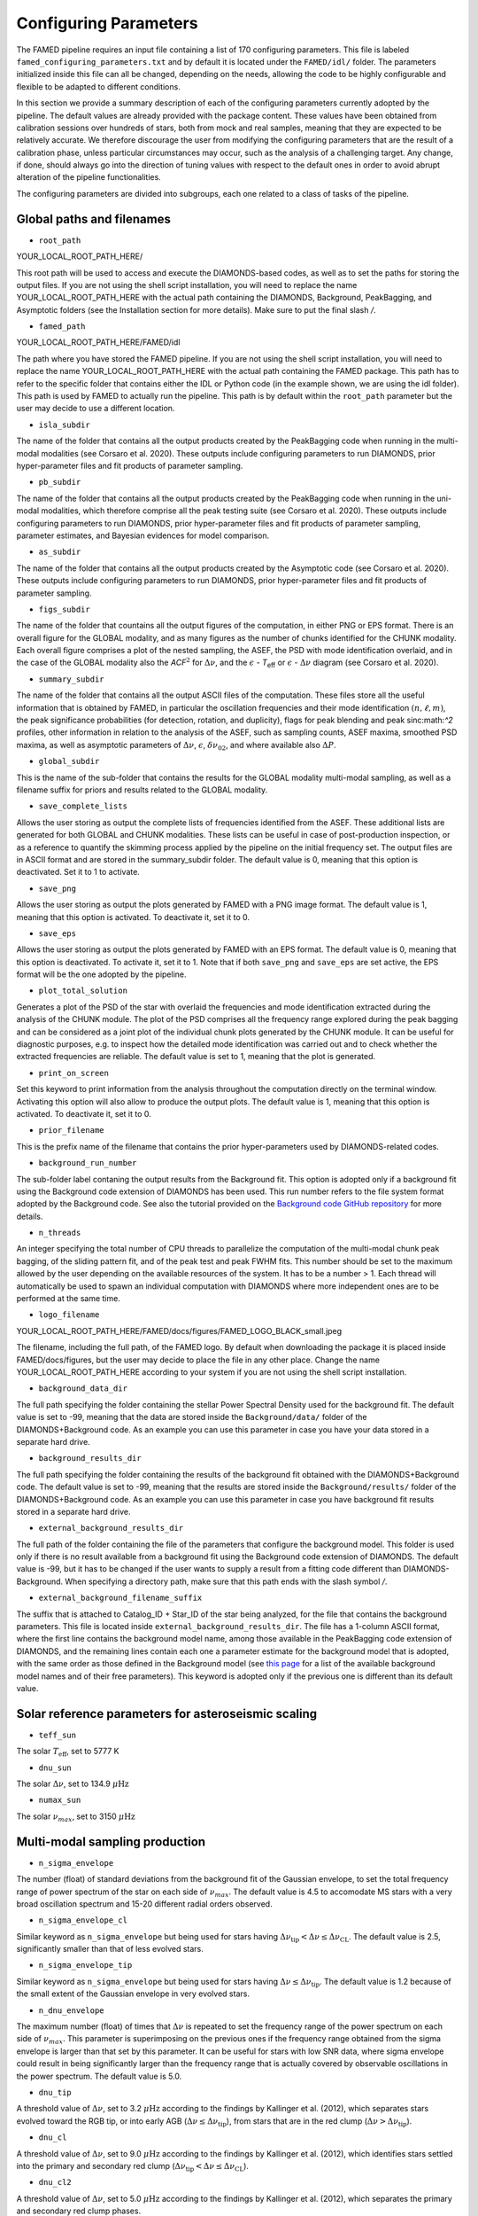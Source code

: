 .. _configuring_parameters:

Configuring Parameters
======================
The FAMED pipeline requires an input file containing a list of 170 configuring parameters. This file is labeled ``famed_configuring_parameters.txt`` and by default it is located under the ``FAMED/idl/`` folder. The parameters initialized inside this file can all be changed, depending on the needs, allowing the code to be highly configurable and flexible to be adapted to different conditions. 

In this section we provide a summary description of each of the configuring parameters currently adopted by the pipeline. The default values are already provided with the package content. These values have been obtained from calibration sessions over hundreds of stars, both from mock and real samples, meaning that they are expected to be relatively accurate. We therefore discourage the user from modifying the configuring parameters that are the result of a calibration phase, unless particular circumstances may occur, such as the analysis of a challenging target. Any change, if done, should always go into the direction of tuning values with respect to the default ones in order to avoid abrupt alteration of the pipeline functionalities. 

The configuring parameters are divided into subgroups, each one related to a class of tasks of the pipeline.

Global paths and filenames
^^^^^^^^^^^^^^^^^^^^^^^^^^
* ``root_path`` 
YOUR_LOCAL_ROOT_PATH_HERE/

This root path will be used to access and execute the DIAMONDS-based codes, as well as to set the paths for storing the output files. If you are not using the shell script installation, you will need to replace the name YOUR_LOCAL_ROOT_PATH_HERE with the actual path containing the DIAMONDS, Background, PeakBagging, and Asymptotic folders (see the Installation section for more details). Make sure to put the final slash `/`. 

* ``famed_path`` 
YOUR_LOCAL_ROOT_PATH_HERE/FAMED/idl

The path where you have stored the FAMED pipeline. If you are not using the shell script installation, you will need to replace the name YOUR_LOCAL_ROOT_PATH_HERE with the actual path containing the FAMED package. This path has to refer to the specific folder that contains either the IDL or Python code (in the example shown, we are using the idl folder). This path is used by FAMED to actually run the pipeline. This path is by default within the ``root_path`` parameter but the user may decide to use a different location.

* ``isla_subdir``
The name of the folder that contains all the output products created by the PeakBagging code when running in the multi-modal modalities (see Corsaro et al. 2020). These outputs include configuring parameters to run DIAMONDS, prior hyper-parameter files and fit products of parameter sampling.

* ``pb_subdir``
The name of the folder that contains all the output products created by the PeakBagging code when running in the uni-modal modalities, which therefore comprise all the peak testing suite (see Corsaro et al. 2020). These outputs include configuring parameters to run DIAMONDS, prior hyper-parameter files and fit products of parameter sampling, parameter estimates, and Bayesian evidences for model comparison.

* ``as_subdir``
The name of the folder that contains all the output products created by the Asymptotic code (see Corsaro et al. 2020). These outputs include configuring parameters to run DIAMONDS, prior hyper-parameter files and fit products of parameter sampling.

* ``figs_subdir``
The name of the folder that countains all the output figures of the computation, in either PNG or EPS format. There is an overall figure for the GLOBAL modality, and as many figures as the number of chunks identified for the CHUNK modality. Each overall figure comprises a plot of the nested sampling, the ASEF, the PSD with mode identification overlaid, and in the case of the GLOBAL modality also the *ACF*:math:`^2` for :math:`\Delta\nu`, and the :math:`\epsilon` - *T*:subscript:`eff` or :math:`\epsilon` - :math:`\Delta\nu` diagram (see Corsaro et al. 2020).

* ``summary_subdir``
The name of the folder that contains all the output ASCII files of the computation. These files store all the useful information that is obtained by FAMED, in particular the oscillation frequencies and their mode identification :math:`(n,\ell,m)`, the peak significance probabilities (for detection, rotation, and duplicity), flags for peak blending and peak sinc:math:`^2` profiles, other information in relation to the analysis of the ASEF, such as sampling counts, ASEF maxima, smoothed PSD maxima, as well as asymptotic parameters of :math:`\Delta\nu`, :math:`\epsilon`, :math:`\delta\nu_{02}`, and where available also :math:`\Delta P`.

* ``global_subdir``
This is the name of the sub-folder that contains the results for the GLOBAL modality multi-modal sampling, as well as a filename suffix for priors and results related to the GLOBAL modality.

* ``save_complete_lists``
Allows the user storing as output the complete lists of frequencies identified from the ASEF. These additional lists are generated for both GLOBAL and CHUNK modalities. These lists can be useful in case of post-production inspection, or as a reference to quantify the skimming process applied by the pipeline on the initial frequency set. The output files are in ASCII format and are stored in the summary_subdir folder. The default value is 0, meaning that this option is deactivated. Set it to 1 to activate.

* ``save_png``
Allows the user storing as output the plots generated by FAMED with a PNG image format. The default value is 1, meaning that this option is activated. To deactivate it, set it to 0.

* ``save_eps``
Allows the user storing as output the plots generated by FAMED with an EPS format. The default value is 0, meaning that this option is deactivated. To activate it, set it to 1. Note that if both ``save_png`` and ``save_eps`` are set active, the EPS format will be the one adopted by the pipeline. 

* ``plot_total_solution``
Generates a plot of the PSD of the star with overlaid the frequencies and mode identification extracted during the analysis of the CHUNK module. The plot of the PSD comprises all the frequency range explored during the peak bagging and can be considered as a joint plot of the individual chunk plots generated by the CHUNK module. It can be useful for diagnostic purposes, e.g. to inspect how the detailed mode identification was carried out and to check whether the extracted frequencies are reliable. The default value is set to 1, meaning that the plot is generated. 

* ``print_on_screen``
Set this keyword to print information from the analysis throughout the computation directly on the terminal window. Activating this option will also allow to produce the output plots. The default value is 1, meaning that this option is activated. To deactivate it, set it to 0.

* ``prior_filename``
This is the prefix name of the filename that contains the prior hyper-parameters used by DIAMONDS-related codes.

* ``background_run_number``
The sub-folder label contaning the output results from the Background fit. This option is adopted only if a background fit using the Background code extension of DIAMONDS has been used. This run number refers to the file system format adopted by the Background code. See also the tutorial provided on the `Background code GitHub repository <https://github.com/EnricoCorsaro/Background>`_ for more details.

* ``n_threads``
An integer specifying the total number of CPU threads to parallelize the computation of the multi-modal chunk peak bagging, of the sliding pattern fit, and of the peak test and peak FWHM fits. This number should be set to the maximum allowed by the user depending on the available resources of the system. It has to be a number > 1. Each thread will automatically be used to spawn an individual computation with DIAMONDS where more independent ones are to be performed at the same time.

* ``logo_filename`` 
YOUR_LOCAL_ROOT_PATH_HERE/FAMED/docs/figures/FAMED_LOGO_BLACK_small.jpeg

The filename, including the full path, of the FAMED logo. By default when downloading the package it is placed inside FAMED/docs/figures, but the user may decide to place the file in any other place. Change the name YOUR_LOCAL_ROOT_PATH_HERE according to your system if you are not using the shell script installation.

* ``background_data_dir``
The full path specifying the folder containing the stellar Power Spectral Density used for the background fit. The default value is set to -99, meaning that the data are stored inside the ``Background/data/`` folder of the DIAMONDS+Background code. As an example you can use this parameter in case you have your data stored in a separate hard drive.

* ``background_results_dir``
The full path specifying the folder containing the results of the background fit obtained with the DIAMONDS+Background code. The default value is set to -99, meaning that the results are stored inside the ``Background/results/`` folder of the DIAMONDS+Background code. As an example you can use this parameter in case you have background fit results stored in a separate hard drive.

* ``external_background_results_dir``
The full path of the folder containing the file of the parameters that configure the background model. This folder is used only if there is no result available from a background fit using the Background code extension of DIAMONDS. The default value is -99, but it has to be changed if the user wants to supply a result from a fitting code different than DIAMONDS-Background. When specifying a directory path, make sure that this path ends with the slash symbol `/`.

* ``external_background_filename_suffix``
The suffix that is attached to Catalog_ID + Star_ID of the star being analyzed, for the file that contains the background parameters. This file is located inside ``external_background_results_dir``. The file has a 1-column ASCII format, where the first line contains the background model name, among those available in the PeakBagging code extension of DIAMONDS, and the remaining lines contain each one a parameter estimate for the background model that is adopted, with the same order as those defined in the Background model (see `this page <https://famed.readthedocs.io/en/latest/background_models.html>`_ for a list of the available background model names and of their free parameters). This keyword is adopted only if the previous one is different than its default value.

Solar reference parameters for asteroseismic scaling
^^^^^^^^^^^^^^^^^^^^^^^^^^^^^^^^^^^^^^^^^^^^^^^^^^^^
* ``teff_sun`` 
The solar :math:`T_\mathrm{eff}`, set to 5777 K

* ``dnu_sun``
The solar :math:`\Delta\nu`, set to 134.9 :math:`\mu\mbox{Hz}`

* ``numax_sun``
The solar :math:`\nu_{max}`, set to 3150 :math:`\mu\mbox{Hz}`

Multi-modal sampling production
^^^^^^^^^^^^^^^^^^^^^^^^^^^^^^^
* ``n_sigma_envelope``
The number (float) of standard deviations from the background fit of the Gaussian envelope, to set the total frequency range of power spectrum of the star on each side of :math:`\nu_{max}`. The default value is 4.5 to accomodate MS stars with a very broad oscillation spectrum and 15-20 different radial orders observed.

* ``n_sigma_envelope_cl``
Similar keyword as ``n_sigma_envelope`` but being used for stars having :math:`\Delta\nu_\mathrm{tip} < \Delta\nu \leq \Delta\nu_\mathrm{CL}`. The default value is 2.5, significantly smaller than that of less evolved stars.

* ``n_sigma_envelope_tip``
Similar keyword as ``n_sigma_envelope`` but being used for stars having :math:`\Delta\nu \leq \Delta\nu_\mathrm{tip}`. The default value is 1.2 because of the small extent of the Gaussian envelope in very evolved stars.

* ``n_dnu_envelope``
The maximum number (float) of times that :math:`\Delta\nu` is repeated to set the frequency range of the power spectrum on each side of :math:`\nu_{max}`. This parameter is superimposing on the previous ones if the frequency range obtained from the sigma envelope is larger than that set by this parameter. It can be useful for stars with low SNR data, where sigma envelope could result in being significantly larger than the frequency range that is actually covered by observable oscillations in the power spectrum. The default value is 5.0.

* ``dnu_tip``
A threshold value of :math:`\Delta\nu`, set to 3.2 :math:`\mu\mbox{Hz}` according to the findings by Kallinger et al. (2012), which separates stars evolved toward the RGB tip, or into early AGB (:math:`\Delta\nu \leq \Delta\nu_\mathrm{tip}`), from stars that are in the red clump (:math:`\Delta\nu > \Delta\nu_\mathrm{tip}`).

* ``dnu_cl``
A threshold value of :math:`\Delta\nu`, set to 9.0 :math:`\mu\mbox{Hz}` according to the findings by Kallinger et al. (2012), which identifies stars settled into the primary and secondary red clump (:math:`\Delta\nu_\mathrm{tip} < \Delta\nu \leq \Delta\nu_\mathrm{CL}`).

* ``dnu_cl2``
A threshold value of :math:`\Delta\nu`, set to 5.0 :math:`\mu\mbox{Hz}` according to the findings by Kallinger et al. (2012), which separates the primary and secondary red clump phases.

* ``dnu_rg``
A threshold value of :math:`\Delta\nu`, set to 15.0 :math:`\mu\mbox{Hz}` (see Corsaro et al. 2020), which identifies stars evolving along the low-luminosity RGB (:math:`\Delta\nu_\mathrm{CL} < \Delta\nu \leq \Delta\nu_\mathrm{RG}`).

* ``dnu_sg``
A threshold value of :math:`\Delta\nu`, set to 90.0 :math:`\mu\mbox{Hz}` according to Appourchaux et al. (2012), which identifies stars evolving along the subgiant branch (:math:`\Delta\nu_\mathrm{RG} < \Delta\nu < \Delta\nu_\mathrm{SG}` and :math:`T_\mathrm{eff} < T_\mathrm{eff,SG}`, see the parameter ``teff_sg``).

* ``teff_sg``
A threshold value of :math:`T_\mathrm{eff}`, set to 6350 K (see Corsaro et al. 2020), to distinguish hot F-type stars from G-type stars based on the impact of the stellar effective temperature on the width of the radial oscillation modes. This parameter is used in conjunction with ``dnu_sg`` to distinguish subgiant stars from hot MS stars when :math:`\Delta\nu > \Delta\nu_\mathrm{RG}`.

* ``fwhm_global_scaling``
The scaling value applied on the FWHM prediction to set the linewidth of the Lorentzian profile of the islands peak bagging model adopted in the GLOBAL modality. The default value is set to 1, meaning that no scaling is taking place.

* ``fwhm_global_scaling_tip``
Similar keyword as ``fwhm_global_scaling`` but for the specific case of stars evolved toward the tip of the RGB, or into early AGB (:math:`\Delta\nu \leq \Delta\nu_\mathrm{tip}`). The default value is set to 10 to accomodate the very narrow oscillation mode linewidths found in these cool stars.

* ``fwhm_chunk_scaling_ms``
Similar keyword as ``fwhm_global_scaling`` but for the CHUNK modality and the case of MS stars, having either :math:`\Delta\nu_\mathrm{RG} < \Delta\nu \leq \Delta\nu_\mathrm{SG}` and :math:`T_\mathrm{eff} \geq T_\mathrm{eff,SG}` or :math:`\Delta\nu \geq \Delta\nu_\mathrm{SG}`. The default value is set to 10 for improving the resolution on the multi-modal sampling due to the very large oscillation mode linewidths found in these stars.

* ``fwhm_chunk_scaling_sg``
Similar keyword as ``fwhm_global_scaling`` but for the CHUNK modality and the case of subgiant stars, having :math:`\Delta\nu_\mathrm{RG} < \Delta\nu < \Delta\nu_\mathrm{SG}` and :math:`T_\mathrm{eff} < T_\mathrm{eff,SG}`. The default value is set to 1.2, implying an almost negligible scaling.

* ``fwhm_chunk_scaling_rg``
Similar keyword as ``fwhm_global_scaling`` but for the CHUNK modality and the case of low-luminosity RGB stars, having :math:`\Delta\nu_\mathrm{CL} < \Delta\nu \leq \Delta\nu_\mathrm{RG}`. The default value is set to 5 to accomodate the presence of very narrow oscillation peaks arising from dipolar mixed modes.

* ``fwhm_chunk_scaling_cl``
Similar keyword as ``fwhm_global_scaling`` but for the CHUNK modality and the case of primary and secondary clump stars, having :math:`\Delta\nu_\mathrm{tip} < \Delta\nu \leq \Delta\nu_\mathrm{CL}`. The default value is set to 8 to accomodate the presence of very narrow oscillation peaks arising from dipolar mixed modes and the large mode linewidths caused by the hotter temperatures of clump stars relative to RGB stars.

* ``fwhm_chunk_scaling_tip``
Similar keyword as ``fwhm_global_scaling`` but for the CHUNK modality and the case of stars evolving toward the tip of the RGB, or into early AGB, having :math:`\Delta\nu \leq \Delta\nu_\mathrm{tip}`. The default value is set to 12 to accomodate the very narrow oscillation mode linewidths found in these cool stars.

* ``dnu_overlap_fraction_ms``
The fraction of :math:`\Delta\nu` by which each chunk identified by GLOBAL is extended on the left side of the range for MS stars, having either :math:`\Delta\nu_\mathrm{RG} < \Delta\nu \leq \Delta\nu_\mathrm{SG}` and :math:`T_\mathrm{eff} \geq T_\mathrm{eff,SG}` or :math:`\Delta\nu \geq \Delta\nu_\mathrm{SG}`. The default value is set to 0.15.

* ``dnu_overlap_fraction_rg``
The fraction of :math:`\Delta\nu \geq \Delta\nu_\mathrm{SG}` by which each chunk identified by GLOBAL is extended on the left side of the range for all stars not classified as MS stars, having either :math:`\Delta\nu < \Delta\nu_\mathrm{SG}` and :math:`T_\mathrm{eff} < T_\mathrm{eff,SG}`. This is set by default to 0.25, thus larger than ``dnu_overlap_fraction_ms``, to allow for more pronounced curvature effects in evolved stars and for accomodating their more complex oscillation mode patterns.

* ``threshold_asef_global``
The fraction of ASEF amplitude with respect to the global ASEF maximum, that is necessary to consider to locate a local maximum using the hill-climbing algorithm. This amplitude refers to the total amount of amplitude found in a rising phase of a local maximum, i.e. starting from its closest local minimum. This parameter is used only within the GLOBAL module of the pipeline. The default value is set to 0.01.

* ``threshold_asef_chunk_ms``
Similar description as for ``threshold_asef_global`` but for MS stars only, having either :math:`\Delta\nu_\mathrm{RG} < \Delta\nu \leq \Delta\nu_\mathrm{SG}` and :math:`T_\mathrm{eff} \geq T_\mathrm{eff,SG}` or :math:`\Delta\nu \geq \Delta\nu_\mathrm{SG}`. This parameter is used within the CHUNK module of the pipeline. The default value is set to 0.03.

* ``threshold_asef_chunk_sg``
Similar description as for ``threshold_asef_global`` but for subgiant stars, having :math:`\Delta\nu_\mathrm{RG} < \Delta\nu < \Delta\nu_\mathrm{SG}` and :math:`T_\mathrm{eff} < T_\mathrm{eff,SG}`. This parameter is used within the CHUNK module of the pipeline. The default value is set to 0.05, which is larger than that used in MS stars because the stellar spectra appear to be more complex.

* ``threshold_asef_chunk_rg``
Similar description as for ``threshold_asef_global`` but for red giant stars, having :math:`\Delta\nu \leq \Delta\nu_\mathrm{RG}`. This parameter is used within the CHUNK module of the pipeline. The default value is set to 0.05, which similarly as for subgiant stars, is larger than that used in MS stars because the stellar spectra appear to be more complex.

* ``skim_frequency_tolerance_ms``
The fraction in units of :math:`\Delta\nu` by which the frequencies extracted from the multi-modal sampling in the GLOBAL module should match within the predictions from the asymptotic pattern of p modes. When the extracted frequencies exceed this fraction with respect to their asymptotic prediction, they are excluded from the final sample. This parameter regulates the skimming process of radial and dipole modes in the case of MS stars, having either :math:`\Delta\nu_\mathrm{RG} < \Delta\nu \leq \Delta\nu_\mathrm{SG}` and :math:`T_\mathrm{eff} \geq T_\mathrm{eff,SG}` or :math:`\Delta\nu \geq \Delta\nu_\mathrm{SG}`. See Corsaro et al. (2020) for more details. The default value is set to 0.18.

* ``skim_frequency_tolerance_sg``
Similar description as for ``skim_frequency_tolerance_ms`` but for subgiant stars, having :math:`\Delta\nu_\mathrm{RG} < \Delta\nu < \Delta\nu_\mathrm{SG}` and :math:`T_\mathrm{eff} < T_\mathrm{eff,SG}`. The default value is set to 0.20 to accomodate for a more complex pattern of the oscillation modes found in these stars.

* ``skim_frequency_tolerance_rg``
Similar description as for ``skim_frequency_tolerance_ms`` but for red giant stars, having :math:`\Delta\nu_\mathrm{tip} < \Delta\nu \leq \Delta\nu_\mathrm{RG}`, thus excluding high-luminosity RGB stars. The default value is set to 0.25 for overcoming potential issues arising from pronounced curvature effects and from the complex stellar spectra found in these stars.

* ``skim_frequency_tolerance_tip``
Similar description as for ``skim_frequency_tolerance_ms`` but for high-luminosity RGB stars (including also early AGB), having :math:`\Delta\nu \leq \Delta\nu_\mathrm{tip}`. The default value is set to 0.20 because of the simpler structure of the oscillation spectra found in these stars with respect to stars with larger value of :math:`\Delta\nu`.

Multi-modal sampling analysis
^^^^^^^^^^^^^^^^^^^^^^^^^^^^^
* ``min_sep_scaling_global``
This is the number of times :math:`\Delta\nu` is divded by in order to define the minimum separation in frequency that is used to evaluate the total number of bins in the ASEF of the GLOBAL module (see also the parameter ``min_n_bins`` below). This is based on an estimate of the minimum frequency width required to obtain a good sampling of the actual frequency peaks obtained in the multi-modal fits. The default value is set to 2.0.

* ``min_sep_scaling_chunk_ms`` 
Similar as for ``min_sep_scaling_global`` but in the case of the ASEF for the CHUNK module, and for stars less evolved than red giants, having :math:`\Delta\nu \geq \Delta\nu_\mathrm{RG}`. The scaling is here referred to the small frequency separation :math:`\delta\nu_\mathrm{02}`, where this latter one is obtained from the :math:`\Delta\nu`-:math:`\delta\nu_\mathrm{02}` relation by Huber et al. (2010). The default value is set to 2.0.

* ``min_sep_scaling_chunk_rg``
Similar as for ``min_sep_scaling_global`` but in the case of the ASEF for the CHUNK module, and for stars evolved into red giants, having :math:`\Delta\nu < \Delta\nu_\mathrm{RG}`. The default value is set to 20.0 to provide a finer ASEF that is able to detect the presence of very narrow mixed modes in the spectrum. This value is likely to be updated in future versions of the pipeline by adopting a more accurate estimate exploiting the relation of the mode linewidth with the frequency in the stellar PSD.

* ``min_n_bins``
This is the number of ASEF bins one wants to represent the minimum separation in frequency evaluated using the previous parameter(s). This parameter is used to define the actual binwidth of the ASEF. The default value is set to 6. The total number of ASEF bins is thus computed automatically as the total frequency range of the stellar PSD being analyzed divided by the obtained binwidth.

* ``n_bins_acf_scaling``
The value of scaling to define the total number of bins when the ASEF is computed in high-resolution. The default value is 10, meaning that for a given number of total nested iterations :math:`N_\mathrm{nest}`, a number of ASEF bins equal to :math:`N_\mathrm{nest}/`n_bins_acf_scaling is used. This corresponds to 800 bins in the default setup of the pipeline.

* ``dnu_acf_range_side``
This parameter defines the fraction of :math:`\Delta\nu` being varied with respect to the value of :math:`\Delta\nu` given by the :math:`\Delta\nu-\nu_\mathrm{max}` relation by Huber et al. (2011) and it is used to set up the search frequency range for :math:`\Delta\nu` in the :math:`\mbox{ACF}^2` in the GLOBAL module. The default value is 0.3, meaning a 30% variation of :math:`\Delta\nu` on each side.

* ``min_bin_separation``
This is the minimum number of ASEF bins to consider for having two local maxima separated from one another. If the hill-climbing algorithm identifies two local maxima in two different bins that are within less than this number from one another, then only the highest amplitude one will be considered. The default value is set to 2.

* ``n_bins_max_fraction``
This parameter controls the maximum extent of ASEF bins that is allowed for a single frequency range :math:`r_\mathrm{a,b}`, in the CHUNK module. It is a number by which the total number of ASEF bins of the chunk is divided. The default value is set to 8. This is useful especially for MS stars where a big local maximum can be produced, resulting in ranges that cover a large part of the frequency range inspected, and therefore producing unreliably large frequency uncertainties.

* ``drop_tolerance_global``
This is the fraction of the ASEF amplitude of the local maximum being inspected within the GLOBAL module. This value is considered as a tolerance to obtain the frequency ranges :math:`r_\mathrm{a,b}` around the local maximum considered. This parameter is useful for cases where the local maxima produced in the ASEF are spread over multiple ASEF bins, with the ASEF in each bin showing small fluctuations, or for cases where the ASEF outside the local maximum is quite flat, which makes it difficult to properly define a frequency range. The default value is set to 0.01.

* ``drop_tolerance_chunk_ms``
Similar as for ``drop_tolerance_global`` but in the case of the CHUNK module and for stars in the MS, having :math:`\Delta\nu > \Delta\nu_\mathrm{SG}`. The default value is 0.06 to allow for bigger fluctuations as the result of broader peak structures in the stellar PSD.

* ``drop_tolerance_chunk_rg``
Similar as for ``drop_tolerance_global`` but in the case of the CHUNK module and for evolved stars, having :math:`\Delta\nu \leq \Delta\nu_\mathrm{SG}`. The default value is 0.03, smaller than that of MS stars because stronger fluctuations are expected in more evolved stars as the result of the presence of narrower oscillation modes.

* ``max_iterations_frequency``
The maximum number of iterations to improve the evaluation of the estimated frequency :math:`\nu_{f,i}` and uncertanties :math:`\sigma_{f,i}`. The default value is set to 2, meaning that once :math:`r_\mathrm{a,b}` are evaluated for the first time, the frequency estimates and uncertanties are recomputed once more.

* ``max_sigma_range``
Within the loop done with the previous parameter, the frequency ranges :math:`r_\mathrm{a,b}` can be adjusted by exploiting the newly computed frequency uncertainty :math:`\sigma_{f,i}`. This parameter sets the maximum number of :math:`\sigma_{f,i}` to be considered to redefine the frequency ranges on each side of the estimated frequency :math:`\nu_{f,i}`. This parameter is used only if the current frequency range exceeds this upper bound imposed by the new frequency uncertainty. The default value is set to 2.

* ``min_sigma_range``
Similar as for ``max_sigma_range`` but now defining the minimum number of :math:`\sigma_{f,i}` to be considered to redefine the frequency ranges on each side of the estimated frequency :math:`\nu_{f,i}`. This parameter is used only if the current frequency range is smaller than this lower bound imposed by the new frequency uncertainty. The default value is set to 1.

* ``max_skim_iterations_global``
The maximum number of iterations to skim the set of estimated frequencies :math:`\nu_{f,i}` obtained within the GLOBAL module. See Corsaro et al. (2020) for more details on the skimming process. The default value is set to 2.

* ``alpha_radial_universal``
The curvature term of the asymptotic relation of radial modes as measured by Mosser et al. (2011) in their universal pattern. The default value is 0.008.

* ``correct_radial_frequencies``
A flag specifying whether or not the radial mode frequencies obtained from the GLOBAL module should be corrected by the shift with respect to the central radial mode frequency obtained from the sliding pattern fit (see Corsaro et al. 2020 for more details). This correction generally improves the position of the global radial mode frequencies, thus allowing a better decomposition of the PSD into chunks. The default value is 1, meaning that the correction is applied.

* ``save_asymptotic_radial``
A flag specifying whether or not the global radial mode frequencies obtained within the GLOBAL module are in the end replaced by their asymptotic predictions. This may turn out to provide more stable estimates of the radial mode frequencies to be used for decomposing the PSD into chunks, especially toward the tails of the Gaussian envelope of the oscillations. In these regions the frequencies extracted from the ASEF and the subsequent mode identification can be more affected by the presence of noise peaks, by mixed modes, and by the curvature effects of the asymptotic pattern of p modes. This correction is mostly useful for evolved stars, where the contamination with mixed modes can be significant. The default value is set to 1, meaning that the asymptotic predictions of the global radial modes are in the end used as a reference to identify the chunks.

* ``separations_dnu_tolerance_rg``
When defining the separation s_n to the right side of each global radial mode frequency, an additional fraction of :math:`\Delta\nu`, set by this parameter, is added to the value of the asymptotic prediction for that radial mode. This is used in the GLOBAL module for stars in the SG and RG regime, having :math:`\Delta\nu < \Delta\nu_\mathrm{SG}` and :math:`T_\mathrm{eff} < T_\mathrm{eff,SG}`. The default value is set to 0.25.

* ``separations_dnu_tolerance_ms``
Similar as for the parameter ``separations_dnu_tolerance_rg`` but for stars classified as MS, having :math:`\Delta\nu_\mathrm{RG} < \Delta\nu \leq \Delta\nu_\mathrm{SG}` and :math:`T_\mathrm{eff} \geq T_\mathrm{eff,SG}` or :math:`\Delta\nu \geq \Delta\nu_\mathrm{SG}`. The default value is set 0.20, lower than that of SG and RGs because of the less pronounced curvature effects in the asymptotic pattern.

* ``weight_freq_fraction``
This parameters controls the weight assigned to the frequency difference between the global radial mode frequency and the candidate chunk radial mode frequency. It allows obtaining an overall weight when combined with other information (see below), to identify the frequency peak that best corresponds to an expected radial mode frequency inside a chunk. It is being used in the CHUNK module, in case a global radial mode frequency was found from the GLOBAL module. The default value is 1.0. 

* ``weight_freq_fraction_enhanced``
This parameter replaces ``weight_freq_fraction`` in the case a chunk radial mode frequency is found from a neighboring chunk. The default value is 1.5. It assigns a significantly larger weight than in the case of ``weight_freq_fraction`` because the neighboring chunk radial mode frequency is assumed to be accurate.

* ``weight_asef_fraction``
Similar description as for ``weight_freq_fraction`` but referring to the maximum ASEF value of the frequency peak being considered. The larger the ASEF maximum, the more it will impact on the overal weight. The default value is 0.1. 

* ``weight_asef_integral_fraction``
Similar description as for ``weight_freq_fraction`` but referring to the integral value of the ASEF for the frequency peak being considered and evaluated within its maximum range. The larger the ASEF integral, the more it will impact on the overal weight. The default value is 0.8. 

* ``weight_spsd_fraction``
Similar description as for ``weight_freq_fraction`` but referring to the maximum value of smoothed PSD of the frequency peak being considered. The larger the smoothed PSD maximum, the more it will impact on the overal weight. The default value is 0.1. 

* ``weight_sampling_fraction``
Similar description as for ``weight_freq_fraction`` but referring to the number of sampling points (in logarithmic units) that are contained within the frequency peak being considered. The larger the number of sampling points, the more the peak will be prominent, and therefore it will impact more on the overal weight. The default value is 0.2. 

* ``upper_limit_freq_radial``
The limiting upper frequency of the chunk in the CHUNK module. The user has the possibility to input this frequency to force the chunk frequency range up to a specific value. The default value is 0, meaning that the limiting frequency is evaluated automatically during the analysis.

* ``plot_weights_radial``
Allows plotting the weights as a function of the frequency peaks extracted inside the chunk in the CHUNK module. Can be useful for debugging purposes. The default value is 0, meaning that no plotting is produced.

* ``threshold_search_radial_asef_integral``
In the search for the proper chunk radial mode frequency in the CHUNK module, this parameter sets a lower limit threshold on the weight of the integral of the ASEF for the peak under inspection. This parameter is used to check whether the selected peak is not the adjacent quadrupole mode. If the weight of the given peak exceeds the fraction of weight imposed by this threshold, then the peak can be considered for further analysis as a candidate radial mode peak. The default value is 0.70.

* ``threshold_search_radial_asef_maximum``
n the search for the proper chunk radial mode frequency in the CHUNK module, this parameter sets a lower limit threshold on the weight of the maximum of the ASEF for the peak under inspection. This parameter is used to check whether the selected peak is not the adjacent quadrupole mode. If the weight of the given peak exceeds the fraction of weight imposed by this threshold, then the peak can be considered for further analysis as a candidate radial peak. The default value is 0.40.

* ``previous_radial_range_fraction``
The fraction of frequency range of the chunk that is used to locate the first (potential) frequency candidates of the same chunk. These frequencies are used to check whether a potential radial mode from the previous chunk is still present, so that it can be excluded from further analysis. This is used only for chunks having a mean frequency above :math:`\nu_\mathrm{max}`. The default value is 8.

* ``sampling_counts_fraction``
This is the fraction of sampling counts (i.e. number of sampling points) with respect to those of the actual chunk radial mode that has to be verified in order to adjust the limiting lower frequency of the chunk. This is because in the Gaussian tail corresponding to frequencies above :math:`\nu_\mathrm{max}`, one usually expects the radial modes of chunks with smaller mean frequency to be more prominent then their higher frequency neighbors. If this condition is verified, the current chunk radial mode may also be improved. The default value is 1.3.

* ``asef_threshold_scaling_radial``
If a radial mode from a previous chunk is identified within the range defined by the previous parameter, then this parameter is used to define a threshold on the ASEF maximum of the frequency peak of the new candidate radial mode of the chunk. If the ASEF maximum of the new peak is above this threshold, then the chunk radial mode is updated. The default value is set to 3.

* ``dnu_lower_cut_fraction``
A safety condition on the limiting lower frequency of the chunk in the CHUNK module. This limiting lower frequency can never exceed the frequency obtained by subtracting a fraction of :math:`\Delta\nu` defined by this parameter to the frequency of the chunk radial mode. The default value is 0.75, meaning that the chunk frequency range has to extend to at least 75% of :math:`\Delta\nu` below the chunk radial mode frequency.

* ``low_cut_frequency``
The input value for the limiting lower frequency of the chunk in the CHUNK module. If specified by the user, it will force the range to the input value. The default value is 0, meaning that the limiting frequency is evaluated automatically in the analysis.

* ``d02_scaling_merge_mixed``
A parameter specifying the scaling to :math:`\delta\nu_{02}` to define a range around the chunk quadrupole frequency that is used to merge potential quadrupole mixed modes into a single quadrupole mode. This is used in the CHUNK module for RG stars, having :math:`\Delta\nu < \Delta\nu_\mathrm{RG}`. The default value is 2, meaning that the range is defined as :math:`\left[ \nu_2 - \delta\nu_{02}/2, \nu_2 + \delta\nu_{02}/2 \right]`, with :math:`\nu_2` the chunk quadrupole frequency.

* ``d02_factor_search_range``
This parameter is used to compute the upper prior bound for the free parameter :math:`\delta\nu_{02}` in the duplet fit for MS and SG stars. This is used in the CHUNK module in case other solutions for :math:`\delta\nu_{02}` are already available from other chunks. The default value is 1.3.

* ``d02_fraction_prior_lower_duplet_fit``
The fraction to set the lower prior bound for the free parameter :math:`\delta\nu_{02}` in the duplet fit for MS and SG stars. This is used in the CHUNK module, where the default value is 0.5 starting from the median :math:`\delta\nu_{02}` evaluated from the available chunks.

* ``d02_fraction_prior_upper_duplet_fit``
The fraction to set the upper prior bound for the free parameter :math:`\delta\nu_{02}` in the duplet fit for MS and SG stars. This is used in the CHUNK module, where the default value is 1.3 starting from the median :math:`\delta\nu_{02}`, and it is applied only if such median is computed from other existing chunks.

* ``d02_prior_upper_duplet_fit``
The upper prior bound for the free parameter :math:`\delta\nu_{02}` in the duplet fit for MS and SG stars. This is used in the CHUNK module as an input value to force the prior boundary to a specific number. It is set by default to 0, meaning that the parameter ``d02_factor_search_range`` is defining the upper prior bound instead of this one.

* ``d03_upper_scaling_factor``
In case of stars classified as RGs, having :math:`\Delta\nu < \Delta\nu_\mathrm{RG}`, this parameter is the scaling value to be multiplied to the asymptotic prediction :math:`\delta\nu_{03}`. It is used to define a lower bound for the search range of the octupole modes in the CHUNK module (see also the next parameter). The default value is 1.12. This scaling can be directly adopted on a prediction for :math:`\delta\nu_{03}` because the relation :math:`\Delta\nu`-:math:`\delta\nu_{03}` is rather tight for RG stars.

* ``d03_lower_scaling_factor``
Similar as the previous parameter but defining the upper bound for the search range of the octupole modes. The default value is 0.84. The octupole mode search range is thus defined as :math:`\left[ \nu_0 - \Delta\nu/2 - 1.12 \delta\nu_{03}, \nu_0 - \Delta\nu/2 - 0.84 \delta\nu_{03} \right]`.

* ``d02_upper_scaling_factor_ms``
In case of stars classified as MS, having either :math:`\Delta\nu_\mathrm{RG} < \Delta\nu \leq \Delta\nu_\mathrm{SG}` and :math:`T_\mathrm{eff} \geq T_\mathrm{eff,SG}` or :math:`\Delta\nu \geq \Delta\nu_\mathrm{SG}`, this parameter is the scaling value to the asymptotic prediction for :math:`\delta\nu_{03}` as a function of :math:`\delta\nu_{02}`, i.e. :math:`\delta\nu_{03} \simeq 2\delta\nu_{02}` (see Corsaro et al. 2020, Eq. 26). It is used to define a lower bound for the search range of the octupole modes in the CHUNK module (see also the next parameter). The default value is 4.0.

* ``d02_lower_scaling_factor_ms``
Similar as the previous parameter but defining the upper bound for the search range of the octupole modes in MS stars. The default value is 1.5. The octupole mode search range is thus defined as :math:`\left[ \nu_0 - \Delta\nu/2 - 4.0 \delta\nu_{02}, \nu_0 - \Delta\nu/2 - 1.5 \delta\nu_{02} \right]`.

* ``d02_upper_scaling_factor_sg``
Analogous to the parameter ``d02_upper_scaling_factor_ms`` but for stars classified as SGs, having :math:`\Delta\nu_\mathrm{RG} < \Delta\nu \leq \Delta\nu_\mathrm{SG}` and :math:`T_\mathrm{eff} \geq T_\mathrm{eff,SG}`. The default value is 3.0. This value is smaller than that used for MS stars because the relation :math:`\Delta\nu`-:math:`\delta\nu_{02}` is more constrained for SG stars.

* ``d02_lower_scaling_factor_sg``
Analogous to the parameter ``d02_lower_scaling_factor_ms`` but for stars classified as SGs, having :math:`\Delta\nu_\mathrm{RG} < \Delta\nu \leq \Delta\nu_\mathrm{SG}` and :math:`T_\mathrm{eff} \geq T_\mathrm{eff,SG}`. The default value is 1.8.

* ``smoothing_fwhm_factor_rg``
A smoothing factor to apply to the FWHM adopted to perform the chunk multi-modal sampling. This parameter is used only for RG stars, having :math:`\Delta\nu < \Delta\nu_\mathrm{RG}`. This is used in the CHUNK module to obtain the smoothed PSD. The default value is 3.

Sliding-pattern model fitting
^^^^^^^^^^^^^^^^^^^^^^^^^^^^^
* ``asef_threshold_fraction``
A threshold value with respect to the global maximum ASEF found in the GLOBAL module analysis. If a sufficient number of peaks extracted from the multi-modal sampling has an ASEF maximum lower than the value obtained from this threshold, then the star is considered as a potential depressed dipole star during the sliding-pattern model fitting (see also the two following parameters). The default value is 0.50.

* ``n_central_orders_side``
The number of radial orders (expressed in units of :math:`\Delta\nu` on each side of :math:`\nu_\mathrm{max}` that are used to define the control frequency range to setup the sliding-pattern model in the GLOBAL module. The default value is 2.0, meaning that four radial orders are considered.

* ``depressed_dipole_fraction``
The fraction of frequency peaks found in the frequency range defined by the parameter ``n_central_orders_side``, having an ASEF maximum lower than the threshold imposed by the parameter ``asef_threshold_fraction``. The default value is 0.5, meaning that in order to classify the star as a potential depressed dipole star, at least half of the ASEF peaks considered must exhibit a low ASEF maximum. 

* ``dnu_ridge_threshold``
A threshold in units of :math:`\Delta\nu` that sets the minimum separation that can be considered for pairs of frequencies (even and odd) computed out of the frequencies found using the parameter ``n_central_orders_side``. This parameter is used to understand whether the frequencies group division into even and odd frequencies is adequate or a double step procedure may be needed (see also Corsaro et al. 2020 for more details). The default value is 0.75.

* ``dnu_echelle_threshold``
A threshold in percentage of :math:`\Delta\nu` that sets the maximum deviation that can be found in an echelle ridge computed out of the frequencies found using the parameter ``n_central_orders_side``. This helps in classifying the star based on how much each frequency is deviating from an expected regular asymptotic pattern for p modes. The default value is 6, meaning that if the maximum deviation found exceeds a 6% variation in :math:`\Delta\nu`, then the star is flagged as an evolved star containing mixed modes. This is useful for setting up the sliding-pattern model as a function of different evolutionary stages.

* ``epsilon_threshold``
The minimum value allowed for :math:`\epsilon` in conjunction with the parameter ``dnu_lower_threshold_epsilon``, as obtained from Kallinger et al. (2012) to apply a possible shift by +1, if required. The default value is set to 0.59.

* ``dnu_lower_threshold_epsilon``
The minimum value for :math:`\Delta\nu` used in conjunction with ``epsilon_threshold`` to apply a correction to :math:`\epsilon`. The default value is set to 3 :math:`\mu\mbox{Hz}`. The correction :math:`\epsilon = \epsilon + 1` is applied if :math:`\epsilon < 0.59` and :math:`\Delta\nu > 3 \mu\mbox{Hz}`.

* ``n_sliding_test``
The number of times the sliding-pattern fit has to be repeated. This improves the reliability of the final outcome for more challenging targets. The default value is 5.

* ``input_radial_freq_reference``
The input value in :math:`\mu\mbox{Hz}` specifying the frequency of the reference radial mode of the star. This frequency is then used to evaluate :math:`\epsilon`. The default value is 0, meaning that no input frequency is used, which is instead obtained from the sliding-pattern fit.

* ``force_epsilon_dnu_value``
A flag specifying that :math:`\epsilon` has to be obtained from the :math:`\epsilon`-:math:`\Delta\nu` relation calibrated by Corsaro et al. (2012)b instead of being evaluated through the sliding-pattern fit. This is used only for stars that are evolved SGs or early RGB, having :math:`\Delta\nu_\mathrm{CL} \leq \Delta\nu \leq \Delta\nu_\mathrm{thresh}`. The default value is set to 1, meaning that this condition is verified. Forcing this parameter to 1 can be useful if the sliding pattern fit keeps failing in obtaining a correct global mode identification despite other attempts have been made (e.g. see the parameter ``remove_dipole_peak``). However, caution should be used in general when forcing this condition. This is because for RGs that are not RGB (e.g. RC or 2nd RC stars) the :math:`\epsilon` value from the :math:`\epsilon`-:math:`\Delta\nu` relation is likely higher than the actual value of the star, thus yielding a potential incorrect global mode identification.

* ``n_orders_side_prior_ms``
The number of radial orders on each side of :math:`\nu_\mathrm{max}` that are used to set up the prior boundaries on the central frequency :math:`\nu_0` of the sliding-pattern model within the GLOBAL module. This is used for stars classified as MS, having :math:`\Delta\nu > \Delta\nu_\mathrm{thresh}`, without depressed dipole modes, and without the presence of mixed modes. The default value is 1.5, meaning that the prior covers a total of 3 radial orders.

* ``n_orders_side_prior_sg``
Similar as for the parameter ``n_orders_side_prior_ms`` but used for early SG stars, having :math:`\Delta\nu > \Delta\nu_\mathrm{thresh}` and either depressed dipole modes or with the presence of mixed modes. The default value is 1.5.

* ``n_orders_side_prior_rg``
Similar as for the parameter ``n_orders_side_prior_ms`` but used for late SG and RG stars, having :math:`\Delta\nu \leq \Delta\nu_\mathrm{thresh}`. The default value is 1.5.

* ``remove_dipole_peak``
Activate this keyword to remove the :math:`\ell = 1` peak from the sliding-pattern model for stars having :math:`\Delta\nu_\mathrm{tip} \leq \Delta\nu < \Delta\nu_\mathrm{thresh}`. This can be useful in some circumstances, for example when the :math:`\ell = 1` mode region is particularly confusing (i.e. crowded), especially if the PSD has a low SNR, or if the star has a very prominent, single, :math:`\ell = 1` peak, which can be confused with a :math:`\ell = 0` peak. This parameter can thus be used to improve the fit and avoid cases where the pipeline could end up in obtaining a swapped global mode identification (:math:`\ell = 1` identified as :math:`\ell = 0` and viceversa). The parameter is set to 0 by default, meaning that the :math:`\ell = 1` peak is included in the model but kept fixed to the position of a pure :math:`\ell = 1` p mode.

* ``dnu_prior_lower_fraction``
The fraction of :math:`\Delta\nu` with respect to the asymptotic fit value obtained in the GLOBAL modality, used to set up the uniform prior lower bound on :math:`\Delta\nu` for the sliding-pattern model. The default value is 0.96.

* ``dnu_prior_upper_fraction``
Similar as for the parameter ``dnu_prior_lower_fraction`` but now definining the uniform prior upper bound on the parameter :math:`\Delta\nu` of the sliding-pattern model. The default value is 1.04.

* ``d02_prior_lower_ms``
The value of :math:`\delta\nu_{02}`, expressed in :math:`\mu\mbox{Hz}`, used to define the uniform prior lower bound for the sliding-pattern model of MS stars. The default value is 
1.5 :math:`\mu\mbox{Hz}`.

* ``d02_prior_upper_ms``
Similar as for the parameter ``d02_prior_lower_ms`` but now specifying the uniform prior upper bound. The default value is 13 :math:`\mu\mbox{Hz}`. This value is obtained from the findings by White et al. (2011) and Lund et al. (2017).

* ``d02_prior_lower_sg``
Similar as for the parameter ``d02_prior_lower_ms`` but used for SG stars. The default value is 1.5 :math:`\mu\mbox{Hz}`.

* ``d02_prior_upper_sg``
Similar as for the parameter ``d02_prior_lower_sg`` but now specifying the uniform prior upper bound. The default value is 7 :math:`\mu\mbox{Hz}`. This value stems from the findings by White et al. (2011).

* ``d01_prior_lower_ms``
The value of :math:`\delta\nu_{01}`, expressed in :math:`\mu\mbox{Hz}`, used to define the uniform prior lower bound for the sliding-pattern model of MS stars. The default value is 
0.1 :math:`\mu\mbox{Hz}`.

* ``d01_prior_upper_ms``
Similar as for the parameter ``d01_prior_lower_ms`` but now specifying the uniform prior upper bound. The default value is 7 :math:`\mu\mbox{Hz}`. 

* ``d13_prior_lower_ms``
The value of :math:`\delta\nu_{13}`, expressed in :math:`\mu\mbox{Hz}`, used to define the uniform prior lower bound for the sliding-pattern model of MS stars. The default value is 
0.1 :math:`\mu\mbox{Hz}`.

* ``rot_split_prior_lower_ms``
The value of :math:`\delta\nu_\mathrm{rot}`, expressed in :math:`\mu\mbox{Hz}`, used to define the uniform prior lower bound for the sliding-pattern model of MS stars. The default value is 0.1 :math:`\mu\mbox{Hz}`.

* ``rot_split_prior_upper_ms``
Similar as for the parameter ``rot_split_prior_lower_ms`` but now specifying the uniform prior upper bound. The default value is 7 :math:`\mu\mbox{Hz}`.

* ``cosi_prior_lower``
The value of :math:`\cos i`, with i the inclination angle of the rotation axis of the star, used to define the uniform prior lower bound for the sliding-pattern model of stars in any evolutionary stage. The default value is 0, meaning that the minimum value allowed corresponds to an inclination angle of 90 degrees, i.e. the star is seen edge on.

* ``cosi_prior_upper``
Similar as for the parameter ``cosi_prior_lower`` but now specifying the uniform prior upper bound. The default value is 1.0, corresponding to an inclination angle of 0 degrees, i.e. the star is seen pole on.

* ``quadrupole_radial_height_ratio_ms``
The visibility (or heights ratio) of the quadrupole modes with respect to the radial modes, used for the sliding-pattern model of MS stars. The default value is 0.62, obtained following the result from Lund et al. (2017). 

* ``quadrupole_radial_height_ratio_sg``
Similar as for the parameter ``quadrupole_radial_height_ratio_ms`` but used for SG stars. The default value is 0.62, the same as for MS stars.

* ``quadrupole_radial_height_ratio_rg``
Similar as for the parameter ``quadrupole_radial_height_ratio_ms`` but used for RG stars. The default value is 0.8 for incorporating potential broadening from the presence of quadrupole mixed modes (see also Corsaro et al. 2020).

* ``dipole_radial_height_ratio_ms``
The visibility (or heights ratio) of the dipole modes with respect to the radial modes, used for the sliding-pattern model of MS stars. The default value is 1.5, obtained following the result from Lund et al. (2017). 

* ``dipole_radial_height_ratio_sg``
Similar as for the parameter ``dipole_radial_height_ratio_ms`` but used for SG stars. The default value is 1.5, the same as for MS stars.

* ``dipole_radial_height_ratio_rg``
Similar as for the parameter ``dipole_radial_height_ratio_ms`` but used for RG stars. The default value is 0.7, significantly smaller than that adopted for MS and SG stars, because the dipole mode power is spread over a large frequency range and because the sliding-pattern model utilizes only one dipole mode peak per radial order.

* ``octupole_radial_height_ratio``
The visibility (or heights ratio) of the octupole modes with respect to the radial modes, used for the sliding-pattern model for stars in any evolutionary stage. The default value is 0.07, obtained following the result from Lund et al. (2017). 

* ``dipole_radial_fwhm_ratio_ms``
The FWHM magnification factor of dipole modes with respect to the FWHM of radial modes for MS stars used in the sliding-pattern model. The default value is 1, meaning that in this case the linewidth of dipole modes is the same as that of the radial modes.

* ``dipole_radial_fwhm_ratio_sg``
Similar as for the parameter ``dipole_radial_fwhm_ratio_ms`` but used for SG stars. The default value is 1, the same as for MS stars.

* ``dipole_radial_fwhm_ratio_rg``
Similar as for the parameter ``dipole_radial_fwhm_ratio_ms`` but used for RG stars. The default value is 5, significantly larger than that used for less evolved stars, to allow compensating the varying frequency position of the dipole modes in such stars.

* ``upper_epsilon_rg_slope``
The slope :math:`a` for the linear relation :math:`\epsilon_\mathrm{upper} = a \log \Delta\nu + b`, which provides the upper limit for :math:`\epsilon` in stars with :math:`\Delta\nu \leq \Delta\nu_\mathrm{thresh}`. This is used as a control check for the sliding pattern fit to avoid wrong inferences of the central radial mode position. The default value is set to 0.253694 as obtained from a linear fit to the sample presented by Kallinger et al. (2012).

* ``upper_epsilon_rg_offset``
The offset :math:`b` for the linear relation presented for the configuring parameter ``upper_epsilon_rg_slope``. The default value is set to 0.76. 

* ``lower_epsilon_rg_slope``
The slope :math:`c` for the linear relation :math:`\epsilon_\mathrm{lower} = c \log \Delta\nu + d`, which provides the lower limit for :math:`\epsilon` in stars with :math:`\Delta\nu_\mathrm{cl,2} \leq \Delta\nu \leq \Delta\nu_\mathrm{thresh}`, where :math:`\Delta\nu_\mathrm{cl,2}` is set by the configuring parameter ``dnu_cl2``. This is used as a control check for the sliding pattern fit to avoid wrong inferences of the central radial mode position. It is particularly useful for low resolution datasets of intermediate-mass red giant stars, where the unresolved dipole mode region can be confused with a radial mode. The default value is set to 0.468876 as obtained from a linear fit to the sample presented by Kallinger et al. (2012).

* ``lower_epsilon_rg_offset``
The offset :math:`d` for the linear relation presented for the configuring parameter ``lower_epsilon_rg_slope``. The default value is set to -0.104627. 


Asymptotic code fitting
^^^^^^^^^^^^^^^^^^^^^^^
* ``dnu_prior_lower_fraction_as``
The fraction of :math:`\Delta\nu` with respect to the asymptotic fit value obtained in the GLOBAL modality, which is used for computing the uniform prior lower bound on the free parameter :math:`\Delta\nu` of the asymptotic pattern for radial modes in the Asymptotic code extension of DIAMONDS. The default value is 0.95.

* ``dnu_prior_upper_fraction_as``
Similar as for the parameter ``dnu_prior_lower_fraction_as`` but now defining the uniform prior upper bound on the free parameter :math:`\Delta\nu`. The default value is 1.05.

* ``alpha_prior_lower_as``
The value of the curvature term of the asymptotic relation for p modes, :math:`\alpha`, used to set the uniform prior lower bound of the corresponding free parameter in the Asymptotic code extension of DIAMONDS during the analysis performed in the GLOBAL module. The default value is -0.02, meaning that sign changing curvatures with respect to :math:`\nu_\mathrm{max}` are also allowed.

* ``alpha_prior_upper_as``
Similar as for the parameter ``alpha_prior_lower_as`` but now defining the uniform prior upper bound on the free parameter :math:`\alpha`.

* ``epsi_prior_lower_fraction_as``
The fraction of the phase term of the asymptotic relation of p modes, :math:`\epsilon`, which is used to set up the uniform prior lower bound on the corresponding free parameter in the Asymptotic code extension of DIAMONDS during the analysis performed in the GLOBAL module. The default value is 0.9.

* ``epsi_prior_upper_fraction_as``
Similar as for the parameter ``epsi_prior_lower_fraction_as`` but now defining the uniform prior upper bound on the free parameter :math:`\epsilon`. The default value is 1.1.

Peak testing
^^^^^^^^^^^^
* ``n_fwhm_fit``
The number of times the fit to estimate the FWHM of a peak within the CHUNK module is repeated. This is used to evaluate both the FWHM of the radial mode and of the potential octupole mode of the chunk. If ``n_fwhm_fit`` is smaller or equal to the number of available CPU threads, which is set in the parameter ``n_threads``, then the fits are all run in parallel. The default value is 3.

* ``n_peak_test``
The number of times a peak fit for the peak significance test is repeated. Each repetition is not run in parallel with the others. However, all the peak fits within a single repetition are run in parallel, with a maximum number of parallel processes set according to the parameter ``n_threads``. The default value is 2. 

* ``save_test_files``
A flag specifying whether the output files to run the PeakBagging code for the peak testing are to be stored. The default value is 0, meaning that these files are not kept in memory. This option is only recommended for debugging purposes, or for particular testings, since the large number of peak fits produced during the peak testing phase typically yields a large amount of output files and therefore of occupied memory space.

* ``detection_probability_threshold``
The value of the threshold, as a probability, used for the peak significance tests. The default value is set to 0.993, corresponding to a strong evidence condition according to the Jeffreys' scale of strength (see Trotta 2008).

* ``rotation_probability_threshold``
The value of the threshold, as a probability, used for the peak rotation tests. The default value is set to 0.75, corresponding to a weak evidence condition according to the Jeffreys' scale of strength (see Trotta 2008).

* ``duplicity_probability_threshold``
The value of the threshold, as a probability, used for the peak duplicity tests. The default value is set to 0.75, corresponding to a weak evidence condition according to the Jeffreys' scale of strength (see Trotta 2008).

* ``rotation_test_activated``
A flag specifying whether the rotation test has to be activated. The default value is set to 0, meaning that no rotation is inspected in the individual peaks. We typically recommend to activate this option when analysis evolved stars, in order to get the most of the peaks identified already during the analysis performed by the CHUNK module.

* ``height_ratio_threshold``
The minimum threshold on the ratio between the height of the peak to be tested and the level of the background that is required to automatically deem the peak as significant. The default value is set to 10 according to the findings by Corsaro et al. (2015)b, meaning that the height of the peak has to be at least 10 times that of the background in order to skip the peak significance test and consider the peak as automatically detected.

* ``bkg_prior_lower``
The uniform prior lower bound on the free parameter :math:`\sigma_\mathrm{noise}` of the peak fitting models :math:`\mathcal{M}_\mathrm{A}`, :math:`\mathcal{M}_\mathrm{B}`, :math:`\mathcal{M}_\mathrm{C}`, and :math:`\mathcal{M}_\mathrm{D}` (see Corsaro et al. 2020 for more details). The default value is 0.95.

* ``bkg_prior_upper``
Similar as for the parameter ``bkg_prior_lower`` but now defining the uniform prior upper bound on the free parameter :math:`\sigma_\mathrm{noise}`. The default value is 1.05.

* ``rot_split_scaling``
The parameter :math:`\theta` defined in Table A.2 of Corsaro et al. (2020) that specifies the rescaling to apply to the uniform prior upper bound on the free parameter :math:`\delta\nu_\mathrm{rot}` of the peak rotation model :math:`\mathcal{M}_\mathrm{F}`. The default value is 2.8.

* ``fwhm_lower_bound``
The minimum allowed FWHM for the peak fitting that is used as a uniform prior lower bound in all the peak testing models that incorporate the estimation of the peak FWHM. The default value is set to :math:`10^{-4} \mu\mbox{Hz}`.

* ``fwhm_magnification_factor_radial``
A magnification factor to set up the uniform prior upper bound for the fitting of the FWHM of radial modes. The default value is 3.

* ``fwhm_magnification_factor_dipole``
A magnification factor to set up the uniform prior upper bound for the fitting of the FWHM of dipole modes. The default value is 1.5

* ``fwhm_magnification_factor_quadrupole``
A magnification factor to set up the uniform prior upper bound for the fitting of the FWHM of quadrupole modes. The default value is 4.

* ``fwhm_magnification_factor_octupole``
A magnification factor to set up the uniform prior upper bound for the fitting of the FWHM of octupole modes. The default value is 1.5

* ``asef_octupole_fraction``
A threshold on the value of the ASEF maximum of the peak to be tested as an octupole mode. The peak that is tested can be considered as candidate octupole mode only if its ASEF maximum does not exceed the value imposed by this threshold. The default value is set to 0.75.

* ``fwhm_octupole_radial_fraction``
The minimum ratio between the FWHM of an octupole mode and that of a radial mode of the same chunk. If this threshold is verified, then the mode is likely considered as a real octupole mode, following the octupole peak test presented by Corsaro et al. (2020). The default value is 0.2.

* ``dnu_mixed_modes_separation_scaling``
A scaling parameter to :math:`\Delta\nu` that is used to avoid that two neighboring peaks found to be both significant happen to be selected together during the analysis performed by the CHUNK module. This improves the reliability of the results for difficult stars where the fluctuations from the noise and the large mode linewidths can give rise to multiple peak-like structures in the dipole mode region. Since for early SGs mixed modes are greatly separated in frequency, we do not expect to have multiple detection within a small fraction of :math:`\Delta\nu` in the same chunk. The default value is 16.

Asteroseismic relations
^^^^^^^^^^^^^^^^^^^^^^^
* ``d03_offset``
The constant offset :math:`\beta_{03}` of the law :math:`\delta\nu_{03} = \alpha_{03} \Delta\nu + \beta_{03}` as calibrated by Huber et al. (2010). The asymptotic parameter :math:`\delta\nu_{03}` refers to the distance between the midpoint of two adjacent radial modes and the position of the octupole mode contained between the two radial modes. The default value is 0.16.

* ``d03_slope``
The multiplication factor (slope) :math:`\alpha_{03}` of the law :math:`\delta\nu_{03} = \alpha_{03} \Delta\nu + \beta_{03}`, as calibrated by Huber et al. (2010). The default value is 0.282.

* ``d01_mass_offset``
The offset :math:`b_{01}` of the relation :math:`\alpha_{01} = a_{01} \frac{M}{M_{\odot}} + b_{01}` connecting stellar mass to the multiplication factor :math:`\alpha_{01}` of the law :math:`\delta\nu_{01} = \alpha_{01} \Delta\nu + \beta_{01}`, as calibrated by Corsaro et al. (2012)b. The default value is set to -0.073.

* ``d01_mass_slope``
The multiplication factor (slope) :math:`a_{01}` of the relation :math:`\alpha_{01} = a_{01} \left( \frac{M}{M_{\odot}} \right) + b_{01}` connecting stellar mass to the multiplication factor :math:`\alpha_{01}` of the law :math:`\delta\nu_{01} = \alpha_{01} \Delta\nu + \beta_{01}`, as calibrated by Corsaro et al. (2012)b. The default value is set to 0.044.

* ``d01_offset``
The constant offset :math:`\beta_{01}` of the law :math:`\delta\nu_{01} = \alpha_{01} \Delta\nu + \beta_{01}`, as calibrated by Corsaro et al. (2012)b. The default value is set to -0.063.

* ``d02_mass_offset``
The offset :math:`b_{02}` of the relation :math:`\alpha_{02} = a_{02} \left( \frac{M}{M_{\odot}} \right) + b_{02}` connecting stellar mass to the multiplication factor :math:`\alpha_{02}` of the law :math:`\delta\nu_{02} = \alpha_{02} \Delta\nu + \beta_{02}`, as calibrated by Corsaro et al. (2012)b. The default value is set to 0.138.

* ``d02_mass_slope``
The multiplication factor (slope) :math:`a_{02}` of the relation :math:`\alpha_{02} = a_{02} \left( \frac{M}{M_{\odot}} \right) + b_{02}` connecting stellar mass to the multiplication factor :math:`\alpha_{02}` of the law :math:`\delta\nu_{02} = \alpha_{02} \Delta\nu + \beta_{02}`, as calibrated by Corsaro et al. (2012)b. The default value is set to -0.014.

* ``d02_offset``
The constant offset :math:`\beta_{02}` of the law :math:`\delta\nu_{02} = \alpha_{02} \Delta\nu + \beta_{02}`, as calibrated by Corsaro et al. (2012)b. The default value is set to 0.035.

* ``d02_unique_offset``
The constant offset :math:`\beta_{02}` of the law :math:`\delta\nu_{02} = \alpha_{02} \Delta\nu + \beta_{02}`, as calibrated by Huber et al. (2010). This law has no dependency on stellar mass. The default value is set to 0.047.

* ``d02_unique_slope``
The constant multiplication factor (slope) :math:`\alpha_{02}` of the law :math:`\delta\nu_{02} = \alpha_{02} \Delta\nu + \beta_{02}`, as calibrated by Huber et al. (2010). The default value is set to 0.121.

* ``dnu_threshold``
A threshold in :math:`\Delta\nu`, known as :math:`\Delta\nu_\mathrm{thresh}`, to distinguish between the regimes of MS and early SGs and that of late SG and RG stars. The default value is set to 30 :math:`\mu\mbox{Hz}`. This is only an indicative separation that is used by the pipeline to optimize the analysis and has not to be considered as a physically meaningful value for discriminating the evolutionary stage of stars.

* ``numax_threshold``
A threshold in :math:`\nu_\mathrm{max}`, known as :math:`\nu_\mathrm{max,thresh}`, to distinguish different asteroseismic relations for the evaluation of :math:`\Delta\nu` and of the FWHM of the radial modes (see Corsaro et al. 2020 for more details). The default value is set to 300 :math:`\mu\mbox{Hz}`.

* ``numax_coeff_high``
The multiplication factor of the :math:`\nu_\mathrm{max}`-:math:`\Delta\nu` relation calibrated by Huber et al. (2011) for :math:`\nu_\mathrm{max} > 300 \mu\mbox{Hz}`. The default value is 0.22.

* ``numax_exponent_high``
The exponent of the :math:`\nu_\mathrm{max}`-:math:`\Delta\nu` relation calibrated by Huber et al. (2011) for :math:`\nu_\mathrm{max} > 300 \mu\mbox{Hz}`. The default value is 0.797.

* ``numax_coeff_low``
Similar to the parameter ``numax_coeff_high`` but for stars having :math:`\nu_\mathrm{max} \leq 300 \mu\mbox{Hz}`. The default value is 0.267.

* ``numax_exponent_low``
Similar to the parameter ``numax_coeff_low`` but for stars having :math:`\nu_\mathrm{max} \leq 300 \mu\mbox{Hz}`. The default value is 0.760.

* ``epsilon_offset``
The offset of the :math:`\epsilon`-:math:`\Delta\nu` relation calibrated by Corsaro et al. (2012)b. The default value is 0.601.

* ``epsilon_slope``
The slope of the :math:`\epsilon`-:math:`\Delta\nu` relation calibrated by Corsaro et al. (2012)b. The default value is 0.632.
